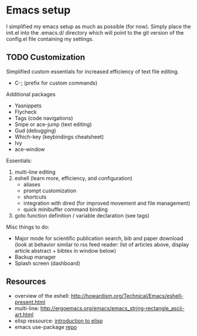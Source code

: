 * Emacs setup

I simplified my emacs setup as much as possible (for now). Simply place the
init.el into the .emacs.d/ directory which will point to the git version of the
config.el file containing my settings.

** TODO Customization
   
Simplified custom essentials for increased efficiency of text file editing.
- C-; (prefix for custom commands)
  

Additional packages
- Yasnippets
- Flycheck
- Tags (code navigations)
- Snipe or ace-jump (text editing)
- Gud (debugging)
- Which-key (keybindings cheatsheet)
- Ivy
- ace-window


Essentials:
1. multi-line editing
2. eshell (learn more, efficiency, and configuration)
   - aliases
   - prompt customization
   - shortcuts
   - integration with dired (for improved movement and file management)
   - quick minibuffer command binding
3. goto function definition / variable declaration (see tags)

Misc things to do:
- Major mode for scientific publication search, bib and paper download
  (look at behavior similar to rss feed reader: list of articles above,
  display article abstract + bibtex in window below)
- Backup manager
- Splash screen (dashboard)

** Resources

- overview of the eshell:
  http://howardism.org/Technical/Emacs/eshell-present.html
- multi-line: http://ergoemacs.org/emacs/emacs_string-rectangle_ascii-art.html
- elisp ressource: [[https://www.gnu.org/software/emacs/manual/html_mono/eintr.html][introduction to elisp]]
- emacs use-package [[https://github.com/jwiegley/use-package][repo]]

